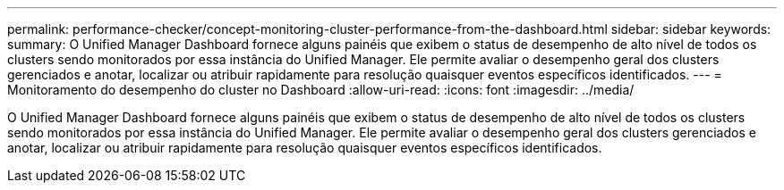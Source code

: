 ---
permalink: performance-checker/concept-monitoring-cluster-performance-from-the-dashboard.html 
sidebar: sidebar 
keywords:  
summary: O Unified Manager Dashboard fornece alguns painéis que exibem o status de desempenho de alto nível de todos os clusters sendo monitorados por essa instância do Unified Manager. Ele permite avaliar o desempenho geral dos clusters gerenciados e anotar, localizar ou atribuir rapidamente para resolução quaisquer eventos específicos identificados. 
---
= Monitoramento do desempenho do cluster no Dashboard
:allow-uri-read: 
:icons: font
:imagesdir: ../media/


[role="lead"]
O Unified Manager Dashboard fornece alguns painéis que exibem o status de desempenho de alto nível de todos os clusters sendo monitorados por essa instância do Unified Manager. Ele permite avaliar o desempenho geral dos clusters gerenciados e anotar, localizar ou atribuir rapidamente para resolução quaisquer eventos específicos identificados.
